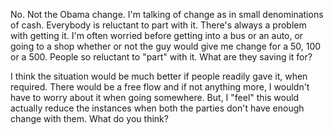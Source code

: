 #+BEGIN_COMMENT
.. title: Change & Free flow
.. date: 2010/07/30 06:33:00
.. tags: idea, money, note, people
.. slug: change-free-flow
#+END_COMMENT




No.  Not the Obama change.  I'm talking of change as in small
denominations of cash.  Everybody is reluctant to part with
it.  There's always a problem with getting it.  I'm often worried
before getting into a bus or an auto, or going to a shop whether
or not the guy would give me change for a 50, 100 or a 500.
People so reluctant to "part" with it. What are they saving it
for?

I think the situation would be much better if people readily gave
it, when required.  There would be a free flow and if not anything
more, I wouldn't have to worry about it when going somewhere.
But, I "feel" this would actually reduce the instances when both
the parties don't have enough change with them. What do you think?
